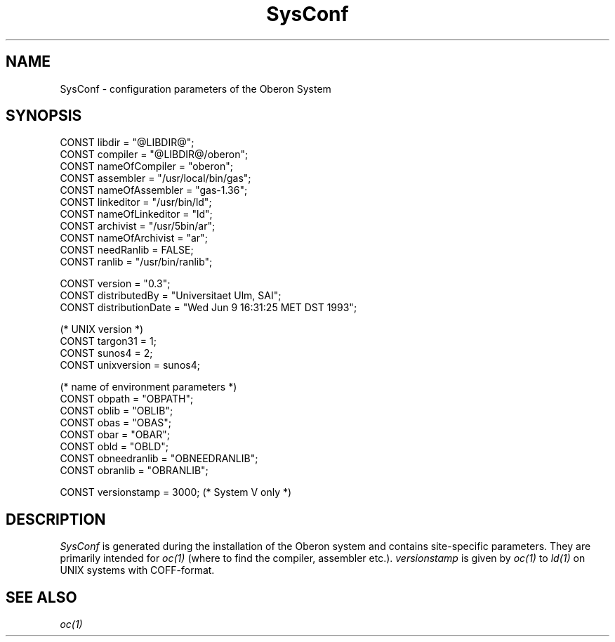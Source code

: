 .\" --------------------------------------
.\" Oberon System Documentation  AFB  5/91
.\" (c) University of Ulm, SAI, D-7900 Ulm
.\" --------------------------------------
.de Pg
.nf
.ie t \{\
.	sp 0.3v
.	ps 9
.	ft CW
.\}
.el .sp 1v
..
.de Pe
.ie t \{\
.	ps
.	ft P
.	sp 0.3v
.\}
.el .sp 1v
.fi
..
.de Tb
.br
.nr Tw \w'\\$1MMM'
.in +\\n(Twu
..
.de Te
.in -\\n(Twu
..
.de Tp
.br
.ne 2v
.in -\\n(Twu
\fI\\$1\fP
.br
.in +\\n(Twu
.sp -1
..
.TH SysConf 3 "Oberon System: Sun 3"
.SH NAME
SysConf \- configuration parameters of the Oberon System
.SH SYNOPSIS
.Pg
CONST libdir = "@LIBDIR@";
.sp 0.2
CONST compiler = "@LIBDIR@/oberon";
CONST nameOfCompiler = "oberon";
.sp 0.2
CONST assembler = "/usr/local/bin/gas";
CONST nameOfAssembler = "gas-1.36";
.sp 0.2
CONST linkeditor = "/usr/bin/ld";
CONST nameOfLinkeditor = "ld";
.sp 0.2
CONST archivist = "/usr/5bin/ar";
CONST nameOfArchivist = "ar";
CONST needRanlib = FALSE;
CONST ranlib = "/usr/bin/ranlib";
.sp 0.7
CONST version = "0.3";
CONST distributedBy = "Universitaet Ulm, SAI";
CONST distributionDate = "Wed Jun 9 16:31:25 MET DST 1993";
.sp 0.7
(* UNIX version *)
CONST targon31 = 1;
CONST sunos4 = 2;
CONST unixversion = sunos4;
.sp 0.7
(* name of environment parameters *)
CONST obpath = "OBPATH";
CONST oblib = "OBLIB";
CONST obas = "OBAS";
CONST obar = "OBAR";
CONST obld = "OBLD";
CONST obneedranlib = "OBNEEDRANLIB";
CONST obranlib = "OBRANLIB";
.sp 0.7
CONST versionstamp = 3000; (* System V only *)
.Pe
.SH DESCRIPTION
.I SysConf
is generated during the installation of the Oberon system
and contains site-specific parameters.
They are primarily intended for \fIoc(1)\fP
(where to find the compiler, assembler etc.).
.I versionstamp
is given by \fIoc(1)\fP to \fIld(1)\fP on UNIX systems with COFF-format.
.SH "SEE ALSO"
\fIoc(1)\fP
.\" ---------------------------------------------------------------------------
.\" $Id: SysConf.3,v 1.1.2.2 1993/06/12 16:53:05 borchert Exp $
.\" ---------------------------------------------------------------------------
.\" $Log: SysConf.3,v $
.\" Revision 1.1.2.2  1993/06/12  16:53:05  borchert
.\" SysConf has been extended for the first distributed version
.\"
.\" Revision 1.1.2.1  1991/06/19  15:32:23  borchert
.\" new branch for Sun 3 version
.\"
.\" Revision 1.1  91/06/19  15:27:34  borchert
.\" Initial revision
.\" 
.\" ---------------------------------------------------------------------------
